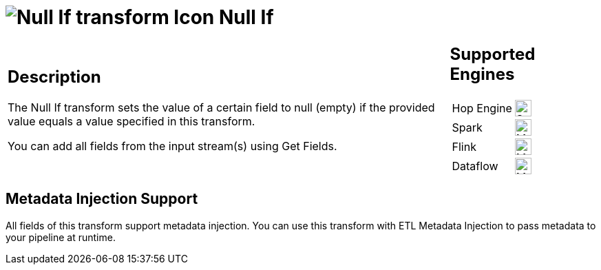 ////
Licensed to the Apache Software Foundation (ASF) under one
or more contributor license agreements.  See the NOTICE file
distributed with this work for additional information
regarding copyright ownership.  The ASF licenses this file
to you under the Apache License, Version 2.0 (the
"License"); you may not use this file except in compliance
with the License.  You may obtain a copy of the License at
  http://www.apache.org/licenses/LICENSE-2.0
Unless required by applicable law or agreed to in writing,
software distributed under the License is distributed on an
"AS IS" BASIS, WITHOUT WARRANTIES OR CONDITIONS OF ANY
KIND, either express or implied.  See the License for the
specific language governing permissions and limitations
under the License.
////
:documentationPath: /pipeline/transforms/
:language: en_US
:description: The Null If transform sets the value of a certain field to null (empty) if the provided value equals a value specified in this transform.

= image:transforms/icons/nullif.svg[Null If transform Icon, role="image-doc-icon"] Null If

[%noheader,cols="3a,1a", role="table-no-borders" ]
|===
|
== Description


The Null If transform sets the value of a certain field to null (empty) if the provided value equals a value specified in this transform.

You can add all fields from the input stream(s) using Get Fields.

|
== Supported Engines
[%noheader,cols="2,1a",frame=none, role="table-supported-engines"]
!===
!Hop Engine! image:check_mark.svg[Supported, 24]
!Spark! image:question_mark.svg[Maybe Supported, 24]
!Flink! image:question_mark.svg[Maybe Supported, 24]
!Dataflow! image:question_mark.svg[Maybe Supported, 24]
!===
|===

== Metadata Injection Support

All fields of this transform support metadata injection.
You can use this transform with ETL Metadata Injection to pass metadata to your pipeline at runtime.